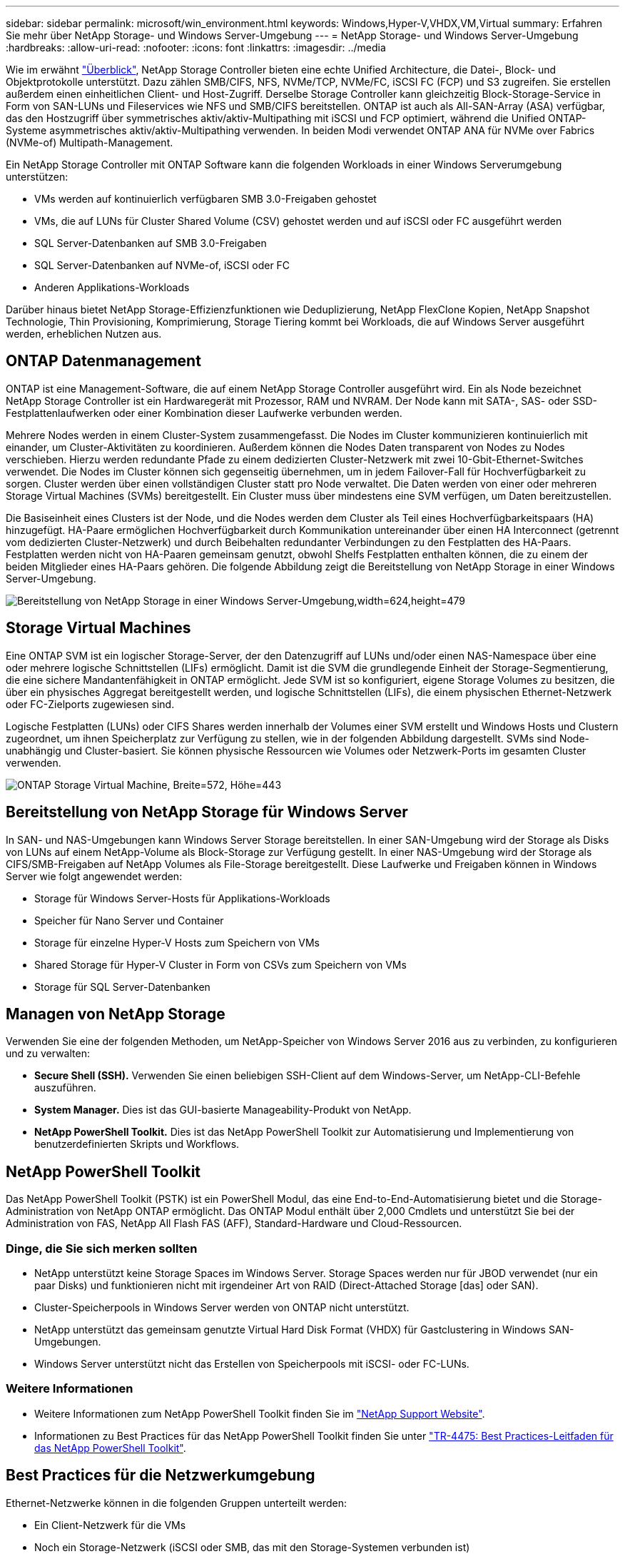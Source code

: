 ---
sidebar: sidebar 
permalink: microsoft/win_environment.html 
keywords: Windows,Hyper-V,VHDX,VM,Virtual 
summary: Erfahren Sie mehr über NetApp Storage- und Windows Server-Umgebung 
---
= NetApp Storage- und Windows Server-Umgebung
:hardbreaks:
:allow-uri-read: 
:nofooter: 
:icons: font
:linkattrs: 
:imagesdir: ../media


[role="lead"]
Wie im erwähnt link:win_overview.html["Überblick"], NetApp Storage Controller bieten eine echte Unified Architecture, die Datei-, Block- und Objektprotokolle unterstützt. Dazu zählen SMB/CIFS, NFS, NVMe/TCP, NVMe/FC, iSCSI FC (FCP) und S3 zugreifen. Sie erstellen außerdem einen einheitlichen Client- und Host-Zugriff. Derselbe Storage Controller kann gleichzeitig Block-Storage-Service in Form von SAN-LUNs und Fileservices wie NFS und SMB/CIFS bereitstellen. ONTAP ist auch als All-SAN-Array (ASA) verfügbar, das den Hostzugriff über symmetrisches aktiv/aktiv-Multipathing mit iSCSI und FCP optimiert, während die Unified ONTAP-Systeme asymmetrisches aktiv/aktiv-Multipathing verwenden. In beiden Modi verwendet ONTAP ANA für NVMe over Fabrics (NVMe-of) Multipath-Management.

Ein NetApp Storage Controller mit ONTAP Software kann die folgenden Workloads in einer Windows Serverumgebung unterstützen:

* VMs werden auf kontinuierlich verfügbaren SMB 3.0-Freigaben gehostet
* VMs, die auf LUNs für Cluster Shared Volume (CSV) gehostet werden und auf iSCSI oder FC ausgeführt werden
* SQL Server-Datenbanken auf SMB 3.0-Freigaben
* SQL Server-Datenbanken auf NVMe-of, iSCSI oder FC
* Anderen Applikations-Workloads


Darüber hinaus bietet NetApp Storage-Effizienzfunktionen wie Deduplizierung, NetApp FlexClone Kopien, NetApp Snapshot Technologie, Thin Provisioning, Komprimierung, Storage Tiering kommt bei Workloads, die auf Windows Server ausgeführt werden, erheblichen Nutzen aus.



== ONTAP Datenmanagement

ONTAP ist eine Management-Software, die auf einem NetApp Storage Controller ausgeführt wird. Ein als Node bezeichnet NetApp Storage Controller ist ein Hardwaregerät mit Prozessor, RAM und NVRAM. Der Node kann mit SATA-, SAS- oder SSD-Festplattenlaufwerken oder einer Kombination dieser Laufwerke verbunden werden.

Mehrere Nodes werden in einem Cluster-System zusammengefasst. Die Nodes im Cluster kommunizieren kontinuierlich mit einander, um Cluster-Aktivitäten zu koordinieren. Außerdem können die Nodes Daten transparent von Nodes zu Nodes verschieben. Hierzu werden redundante Pfade zu einem dedizierten Cluster-Netzwerk mit zwei 10-Gbit-Ethernet-Switches verwendet. Die Nodes im Cluster können sich gegenseitig übernehmen, um in jedem Failover-Fall für Hochverfügbarkeit zu sorgen. Cluster werden über einen vollständigen Cluster statt pro Node verwaltet. Die Daten werden von einer oder mehreren Storage Virtual Machines (SVMs) bereitgestellt. Ein Cluster muss über mindestens eine SVM verfügen, um Daten bereitzustellen.

Die Basiseinheit eines Clusters ist der Node, und die Nodes werden dem Cluster als Teil eines Hochverfügbarkeitspaars (HA) hinzugefügt. HA-Paare ermöglichen Hochverfügbarkeit durch Kommunikation untereinander über einen HA Interconnect (getrennt vom dedizierten Cluster-Netzwerk) und durch Beibehalten redundanter Verbindungen zu den Festplatten des HA-Paars. Festplatten werden nicht von HA-Paaren gemeinsam genutzt, obwohl Shelfs Festplatten enthalten können, die zu einem der beiden Mitglieder eines HA-Paars gehören. Die folgende Abbildung zeigt die Bereitstellung von NetApp Storage in einer Windows Server-Umgebung.

image:win_image1.png["Bereitstellung von NetApp Storage in einer Windows Server-Umgebung,width=624,height=479"]



== Storage Virtual Machines

Eine ONTAP SVM ist ein logischer Storage-Server, der den Datenzugriff auf LUNs und/oder einen NAS-Namespace über eine oder mehrere logische Schnittstellen (LIFs) ermöglicht. Damit ist die SVM die grundlegende Einheit der Storage-Segmentierung, die eine sichere Mandantenfähigkeit in ONTAP ermöglicht. Jede SVM ist so konfiguriert, eigene Storage Volumes zu besitzen, die über ein physisches Aggregat bereitgestellt werden, und logische Schnittstellen (LIFs), die einem physischen Ethernet-Netzwerk oder FC-Zielports zugewiesen sind.

Logische Festplatten (LUNs) oder CIFS Shares werden innerhalb der Volumes einer SVM erstellt und Windows Hosts und Clustern zugeordnet, um ihnen Speicherplatz zur Verfügung zu stellen, wie in der folgenden Abbildung dargestellt. SVMs sind Node-unabhängig und Cluster-basiert. Sie können physische Ressourcen wie Volumes oder Netzwerk-Ports im gesamten Cluster verwenden.

image:win_image2.png["ONTAP Storage Virtual Machine, Breite=572, Höhe=443"]



== Bereitstellung von NetApp Storage für Windows Server

In SAN- und NAS-Umgebungen kann Windows Server Storage bereitstellen. In einer SAN-Umgebung wird der Storage als Disks von LUNs auf einem NetApp-Volume als Block-Storage zur Verfügung gestellt. In einer NAS-Umgebung wird der Storage als CIFS/SMB-Freigaben auf NetApp Volumes als File-Storage bereitgestellt. Diese Laufwerke und Freigaben können in Windows Server wie folgt angewendet werden:

* Storage für Windows Server-Hosts für Applikations-Workloads
* Speicher für Nano Server und Container
* Storage für einzelne Hyper-V Hosts zum Speichern von VMs
* Shared Storage für Hyper-V Cluster in Form von CSVs zum Speichern von VMs
* Storage für SQL Server-Datenbanken




== Managen von NetApp Storage

Verwenden Sie eine der folgenden Methoden, um NetApp-Speicher von Windows Server 2016 aus zu verbinden, zu konfigurieren und zu verwalten:

* *Secure Shell (SSH).* Verwenden Sie einen beliebigen SSH-Client auf dem Windows-Server, um NetApp-CLI-Befehle auszuführen.
* *System Manager.* Dies ist das GUI-basierte Manageability-Produkt von NetApp.
* *NetApp PowerShell Toolkit.* Dies ist das NetApp PowerShell Toolkit zur Automatisierung und Implementierung von benutzerdefinierten Skripts und Workflows.




== NetApp PowerShell Toolkit

Das NetApp PowerShell Toolkit (PSTK) ist ein PowerShell Modul, das eine End-to-End-Automatisierung bietet und die Storage-Administration von NetApp ONTAP ermöglicht. Das ONTAP Modul enthält über 2,000 Cmdlets und unterstützt Sie bei der Administration von FAS, NetApp All Flash FAS (AFF), Standard-Hardware und Cloud-Ressourcen.



=== Dinge, die Sie sich merken sollten

* NetApp unterstützt keine Storage Spaces im Windows Server. Storage Spaces werden nur für JBOD verwendet (nur ein paar Disks) und funktionieren nicht mit irgendeiner Art von RAID (Direct-Attached Storage [das] oder SAN).
* Cluster-Speicherpools in Windows Server werden von ONTAP nicht unterstützt.
* NetApp unterstützt das gemeinsam genutzte Virtual Hard Disk Format (VHDX) für Gastclustering in Windows SAN-Umgebungen.
* Windows Server unterstützt nicht das Erstellen von Speicherpools mit iSCSI- oder FC-LUNs.




=== Weitere Informationen

* Weitere Informationen zum NetApp PowerShell Toolkit finden Sie im https://mysupport.netapp.com/site/tools/tool-eula/ontap-powershell-toolkit["NetApp Support Website"].
* Informationen zu Best Practices für das NetApp PowerShell Toolkit finden Sie unter https://www.netapp.com/media/16861-tr-4475.pdf?v=93202073432AM["TR-4475: Best Practices-Leitfaden für das NetApp PowerShell Toolkit"].




== Best Practices für die Netzwerkumgebung

Ethernet-Netzwerke können in die folgenden Gruppen unterteilt werden:

* Ein Client-Netzwerk für die VMs
* Noch ein Storage-Netzwerk (iSCSI oder SMB, das mit den Storage-Systemen verbunden ist)
* Ein Cluster-Kommunikationsnetzwerk (Heartbeat und andere Kommunikation zwischen den Nodes des Clusters)
* Ein Managementnetzwerk (zur Überwachung und Fehlerbehebung des Systems)
* Ein Migrationsnetzwerk (für Host-Live-Migration)
* VM-Replizierung (ein Hyper-V Replikat)




=== Best Practices in sich vereint

* NetApp empfiehlt für jede der oben genannten Funktionen dedizierte physische Ports zur Netzwerkisolierung und zur Performance.
* Für jede der oben genannten Netzwerkanforderungen (mit Ausnahme der Speicheranforderungen) können mehrere physische Netzwerkports aggregiert werden, um die Last zu verteilen oder eine Fehlertoleranz bereitzustellen.
* NetApp empfiehlt die Erstellung eines dedizierten virtuellen Switches auf dem Hyper-V Host für die Verbindung zum Gast-Storage innerhalb der VM.
* Stellen Sie sicher, dass die Hyper-V-Host- und iSCSI-Datenpfade verschiedene physische Ports und virtuelle Switches zur sicheren Isolation zwischen dem Gast und dem Host verwenden.
* NetApp empfiehlt, NIC-Teaming für iSCSI-NICs zu vermeiden.
* NetApp empfiehlt die Verwendung von ONTAP Multipath Input/Output (MPIO), der auf dem Host für Storage-Zwecke konfiguriert ist.
* NetApp empfiehlt die Verwendung von MPIO innerhalb einer Gast-VM, wenn Sie iSCSI-Gastinitiatoren verwenden. Die MPIO-Verwendung im Gastsystem muss vermieden werden, wenn Sie Pass-Through-Festplatten verwenden. In diesem Fall sollte die Installation von MPIO auf dem Host ausreichen.
* NetApp empfiehlt, keine QoS-Richtlinien auf den virtuellen Switch anzuwenden, der dem Storage-Netzwerk zugewiesen ist.
* NetApp empfiehlt, keine automatische private IP-Adressierung (APIPA) auf physischen NICs zu verwenden, da APIPA nicht routingfähig ist und nicht im DNS registriert ist.
* NetApp empfiehlt die Aktivierung von Jumbo Frames für CSV-, iSCSI- und Live-Migrationsnetzwerke, um den Durchsatz zu erhöhen und CPU-Zyklen zu reduzieren.
* NetApp empfiehlt, die Option Management Operating System zur Freigabe dieses Netzwerkadapters für den virtuellen Hyper-V-Switch deaktivieren, um ein dediziertes Netzwerk für die VMs zu erstellen.
* NetApp empfiehlt die Erstellung redundanter Netzwerkpfade (mehrere Switches) für die Live-Migration und das iSCSI-Netzwerk, um Ausfallsicherheit und QoS zu gewährleisten.


